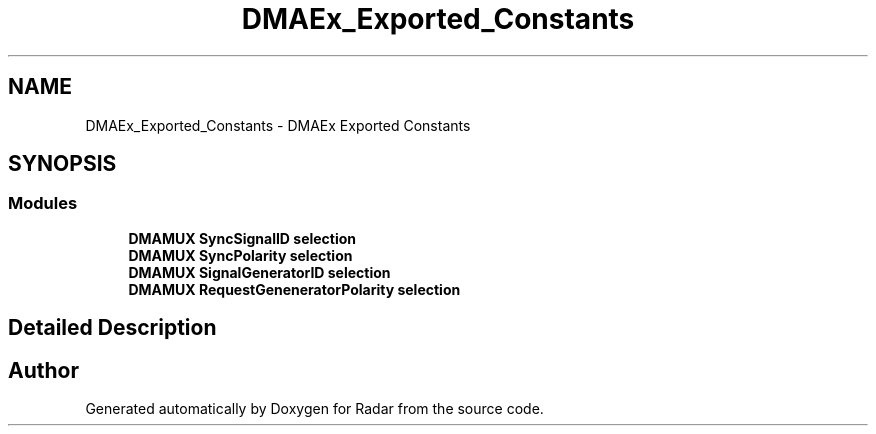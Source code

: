 .TH "DMAEx_Exported_Constants" 3 "Version 1.0.0" "Radar" \" -*- nroff -*-
.ad l
.nh
.SH NAME
DMAEx_Exported_Constants \- DMAEx Exported Constants
.SH SYNOPSIS
.br
.PP
.SS "Modules"

.in +1c
.ti -1c
.RI "\fBDMAMUX SyncSignalID selection\fP"
.br
.ti -1c
.RI "\fBDMAMUX SyncPolarity selection\fP"
.br
.ti -1c
.RI "\fBDMAMUX SignalGeneratorID selection\fP"
.br
.ti -1c
.RI "\fBDMAMUX RequestGeneneratorPolarity selection\fP"
.br
.in -1c
.SH "Detailed Description"
.PP 

.SH "Author"
.PP 
Generated automatically by Doxygen for Radar from the source code\&.
